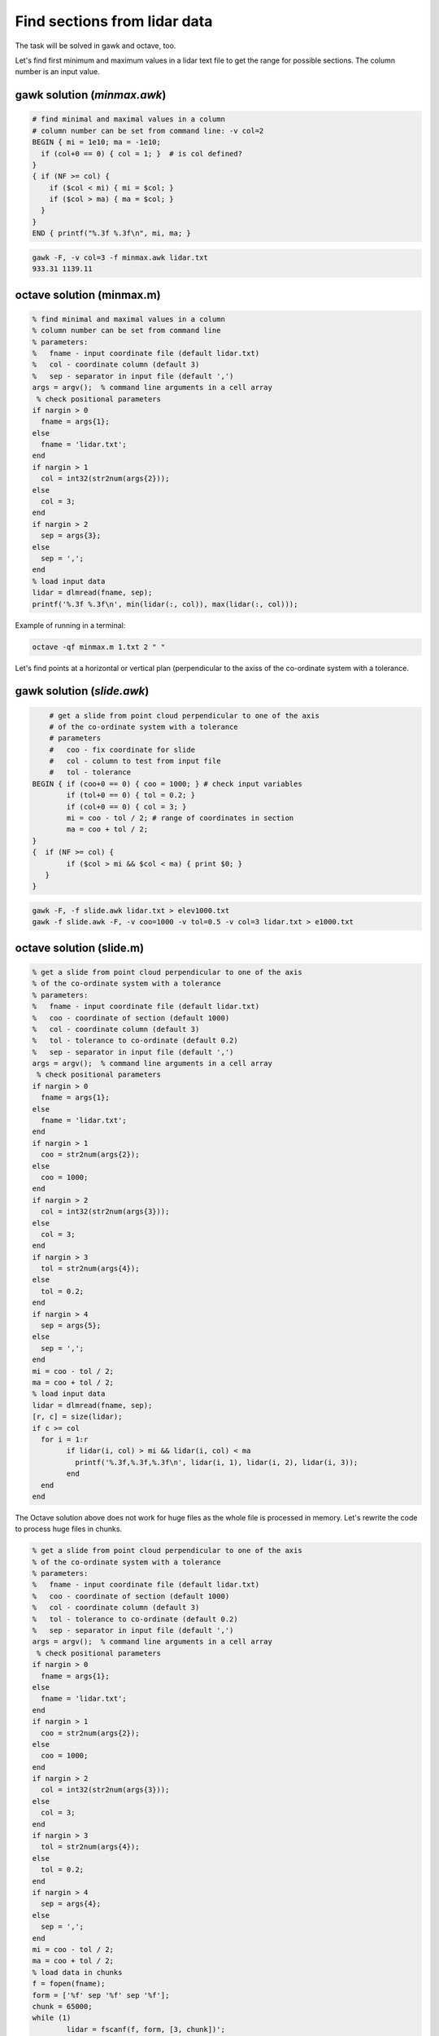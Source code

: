 Find sections from lidar data
=============================

The task will be solved in gawk and octave, too.

Let's find first minimum and maximum values in a lidar text file to 
get the range for possible sections.
The column number is an input value.

gawk solution (*minmax.awk*)
----------------------------

.. code:: gawk

    # find minimal and maximal values in a column
    # column number can be set from command line: -v col=2
    BEGIN { mi = 1e10; ma = -1e10;
      if (col+0 == 0) { col = 1; }  # is col defined?
    }
    { if (NF >= col) {
        if ($col < mi) { mi = $col; }
        if ($col > ma) { ma = $col; }
      }
    } 
    END { printf("%.3f %.3f\n", mi, ma; }

.. code:: bash

	gawk -F, -v col=3 -f minmax.awk lidar.txt
	933.31 1139.11

octave solution (minmax.m)
--------------------------

.. code:: octave

	% find minimal and maximal values in a column
	% column number can be set from command line
	% parameters:
	%   fname - input coordinate file (default lidar.txt)
	%   col - coordinate column (default 3)
	%   sep - separator in input file (default ',')
	args = argv();  % command line arguments in a cell array
	 % check positional parameters
	if nargin > 0
	  fname = args{1};
	else
	  fname = 'lidar.txt';
	end
	if nargin > 1
	  col = int32(str2num(args{2}));
	else
	  col = 3;
	end
	if nargin > 2
	  sep = args{3};
	else
	  sep = ',';
	end
	% load input data
	lidar = dlmread(fname, sep);
	printf('%.3f %.3f\n', min(lidar(:, col)), max(lidar(:, col)));

Example of running in a terminal:

.. code:: bash

	octave -qf minmax.m 1.txt 2 " "

Let's find points at a horizontal or vertical plan (perpendicular to the axiss
of the co-ordinate system with a tolerance.

gawk solution (*slide.awk*)
---------------------------

.. code::

	# get a slide from point cloud perpendicular to one of the axis
	# of the co-ordinate system with a tolerance
	# parameters
	#   coo - fix coordinate for slide
	#   col - column to test from input file
	#   tol - tolerance
    BEGIN { if (coo+0 == 0) { coo = 1000; } # check input variables
            if (tol+0 == 0) { tol = 0.2; }
            if (col+0 == 0) { col = 3; }
            mi = coo - tol / 2; # range of coordinates in section
            ma = coo + tol / 2;
    }
    {  if (NF >= col) {
            if ($col > mi && $col < ma) { print $0; }
       }
    }
 
.. code::

    gawk -F, -f slide.awk lidar.txt > elev1000.txt
    gawk -f slide.awk -F, -v coo=1000 -v tol=0.5 -v col=3 lidar.txt > e1000.txt

octave solution (slide.m)
-------------------------

.. code:: octave

	% get a slide from point cloud perpendicular to one of the axis
	% of the co-ordinate system with a tolerance
	% parameters:
	%   fname - input coordinate file (default lidar.txt)
	%   coo - coordinate of section (default 1000)
	%   col - coordinate column (default 3)
	%   tol - tolerance to co-ordinate (default 0.2)
	%   sep - separator in input file (default ',')
	args = argv();  % command line arguments in a cell array
	 % check positional parameters
	if nargin > 0
	  fname = args{1};
	else
	  fname = 'lidar.txt';
	end
	if nargin > 1
	  coo = str2num(args{2});
	else
	  coo = 1000;
	end
	if nargin > 2
	  col = int32(str2num(args{3}));
	else
	  col = 3;
	end
	if nargin > 3
	  tol = str2num(args{4});
	else
	  tol = 0.2;
	end
	if nargin > 4
	  sep = args{5};
	else
	  sep = ',';
	end
	mi = coo - tol / 2;
	ma = coo + tol / 2;
	% load input data
	lidar = dlmread(fname, sep);
	[r, c] = size(lidar);
	if c >= col
	  for i = 1:r
		if lidar(i, col) > mi && lidar(i, col) < ma
		  printf('%.3f,%.3f,%.3f\n', lidar(i, 1), lidar(i, 2), lidar(i, 3));
		end
	  end
	end

The Octave solution above does not work for huge files as the whole file is
processed in memory. Let's rewrite the code to process huge files in
chunks.

.. code:: octave

	% get a slide from point cloud perpendicular to one of the axis
	% of the co-ordinate system with a tolerance
	% parameters:
	%   fname - input coordinate file (default lidar.txt)
	%   coo - coordinate of section (default 1000)
	%   col - coordinate column (default 3)
	%   tol - tolerance to co-ordinate (default 0.2)
	%   sep - separator in input file (default ',')
	args = argv();  % command line arguments in a cell array
	 % check positional parameters
	if nargin > 0
	  fname = args{1};
	else
	  fname = 'lidar.txt';
	end
	if nargin > 1
	  coo = str2num(args{2});
	else
	  coo = 1000;
	end
	if nargin > 2
	  col = int32(str2num(args{3}));
	else
	  col = 3;
	end
	if nargin > 3
	  tol = str2num(args{4});
	else
	  tol = 0.2;
	end
	if nargin > 4
	  sep = args{4};
	else
	  sep = ',';
	end
	mi = coo - tol / 2;
	ma = coo + tol / 2;
	% load data in chunks
	f = fopen(fname);
	form = ['%f' sep '%f' sep '%f'];
	chunk = 65000;
	while (1)
		lidar = fscanf(f, form, [3, chunk])';
		[r, c] = size(lidar);
		if r < 2 || c < 2
			break;
		end
		if c >= col
			for i = 1:r
				if lidar(i, col) > mi && lidar(i, col) < ma
					printf('%.3f,%.3f,%.3f\n', lidar(i, 1), lidar(i, 2), lidar(i, 3));
				end
			end
		end
	end

